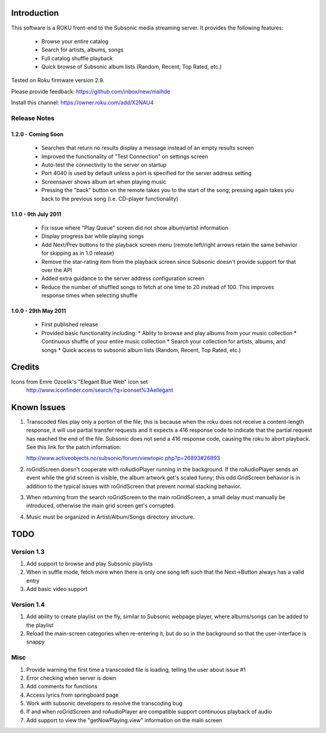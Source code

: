 Introduction
------------
This software is a ROKU front-end to the Subsonic media streaming server.  It
provides the following features:
 * Browse your entire catalog
 * Search for artists, albums, songs
 * Full catalog shuffle playback
 * Quick browse of Subsonic album lists (Random, Recent, Top Rated, etc.)

Tested on Roku firmware version 2.9.

Please provide feedback: https://github.com/inbox/new/maihde

Install this channel: https://owner.roku.com/add/X2NAU4

Release Notes
~~~~~~~~~~~~~

1.2.0 - Coming Soon
'''''''''''''''''''

 * Searches that return no results display a message instead of an empty results screen
 * Improved the functionality of "Test Connection" on settings screen
 * Auto-test the connectivity to the server on startup
 * Port 4040 is used by default unless a port is specified for the server address setting
 * Screensaver shows album art when playing music
 * Pressing the "back" button on the remote takes you to the start of the song; pressing again takes you back to the 
   previous song (i.e. CD-player functionality)
 
1.1.0 - 9th July 2011
'''''''''''''''''''''

 * Fix issue where "Play Queue" screen did not show album/artist information
 * Display progress bar while playing songs
 * Add Next/Prev buttons to the playback screen menu (remote left/right arrows retain the same behavior for skipping as in 1.0 release)
 * Remove the star-rating item from the playback screen since Subsonic doesn't provide support for that over the API
 * Added extra guidance to the server address configuration screen
 * Reduce the number of shuffled songs to fetch at one time to 20 instead of 100.  This improves response times when selecting shuffle

1.0.0 - 29th May 2011
'''''''''''''''''''''

 * First published release
 * Provided basic functionality including:
   * Ablity to browse and play albums from your music collection
   * Continuous shuffle of your entire music collection
   * Search your collection for artists, albums, and songs
   * Quick access to subsonic album lists (Random, Recent, Top Rated, etc.)

Credits
-------
Icons from Emre Ozcelik's "Elegant Blue Web" icon set
    http://www.iconfinder.com/search/?q=iconset%3Aellegant

Known Issues
------------
1. Transcoded files play only a portion of the file; this is because when the roku
   does not receive a content-length response, it will use partial transfer requests
   and it expects a 416 response code to indicate that the partial request has 
   reached the end of the file.  Subsonic does not send a 416 response code,
   causing the roku to abort playback.  See this link for the patch information:

   http://www.activeobjects.no/subsonic/forum/viewtopic.php?p=26893#26893 

2. roGridScreen doesn't cooperate with roAudioPlayer running in the background.
   If the roAudioPlayer sends an event while the grid screen is visible, the 
   album artwork get's scaled funny; this odd GridScreen behavior is in addition
   to the typical issues with roGridScreen that prevent normal stacking behavior.

3. When returning from the search roGridScreen to the main roGridScreen, a small
   delay must manually be introduced, otherwise the main grid screen get's corrupted.

4. Music must be organized in Artist/Album/Songs directory structure.

TODO
----

Version 1.3
~~~~~~~~~~~
#. Add support to browse and play Subsonic playlists
#. When in suffle mode, fetch more when there is only one song left such that the Next->Button always has a valid entry
#. Add basic video support

Version 1.4
~~~~~~~~~~~
#. Add ability to create playlist on the fly, similar to Subsonic webpage player, where albums/songs can be added to the playlist
#. Reload the main-screen categories when re-entering it, but do so in the background so that the user-interface is snappy

Misc
~~~~
#. Provide warning the first time a transcoded file is loading, telling the user about issue #1
#. Error checking when server is down
#. Add comments for functions
#. Access lyrics from springboard page
#. Work with subsonic developers to resolve the transcoding bug
#. If and when roGridScreen and roAudioPlayer are compatible support continuous playback of audio
#. Add support to view the "getNowPlaying.view" information on the main screen
